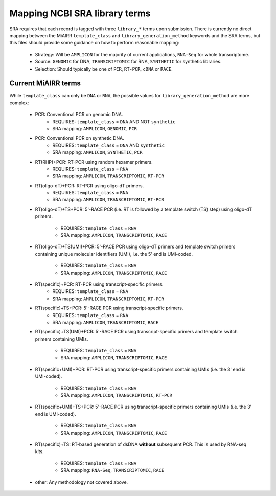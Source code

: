 Mapping NCBI SRA library terms
==============================

SRA requires that each record is tagged with three ``library_*`` terms
upon submission. There is currently no direct mapping between the
MiAIRR ``template_class`` and ``library_generation_method`` keywords
and the SRA terms, but this files should provide some guidance on how
to perform reasonable mapping:

   * Strategy: Will be ``AMPLICON`` for the majority of current
     applications, ``RNA-Seq`` for whole transcriptome.

   * Source: ``GENOMIC`` for DNA, ``TRANSCRIPTOMIC`` for RNA,
     ``SYNTHETIC`` for synthetic libraries.

   * Selection: Should typically be one of ``PCR``, ``RT-PCR``, ``cDNA``
     or ``RACE``.


Current MiAIRR terms
--------------------

While ``template_class`` can only be ``DNA`` or ``RNA``, the possible
values for ``library_generation_method`` are more complex:

   * PCR: Conventional PCR on genomic DNA.
      - REQUIRES: ``template_class`` = ``DNA`` AND NOT ``synthetic``
      - SRA mapping: ``AMPLICON``, ``GENOMIC``, ``PCR``

   * PCR: Conventional PCR on synthetic DNA.
      - REQUIRES: ``template_class`` = ``DNA`` AND ``synthetic``
      - SRA mapping: ``AMPLICON``, ``SYNTHETIC``, ``PCR``

   * RT(RHP)+PCR: RT-PCR using random hexamer primers.
      - REQUIRES: ``template_class`` = ``RNA``
      - SRA mapping: ``AMPLICON``, ``TRANSCRIPTOMIC``, ``RT-PCR``

   * RT(oligo-dT)+PCR: RT-PCR using oligo-dT primers.
      - REQUIRES: ``template_class`` = ``RNA``
      - SRA mapping: ``AMPLICON``, ``TRANSCRIPTOMIC``, ``RT-PCR``

   * RT(oligo-dT)+TS+PCR: 5'-RACE PCR (i.e. RT is followed by a template
     switch (TS) step) using oligo-dT primers.
      - REQUIRES: ``template_class`` = ``RNA``
      - SRA mapping: ``AMPLICON``, ``TRANSCRIPTOMIC``, ``RACE``

   * RT(oligo-dT)+TS(UMI)+PCR: 5'-RACE PCR using oligo-dT primers and
     template switch primers containing unique molecular identifiers
     (UMI), i.e. the 5' end is UMI-coded.
      - REQUIRES: ``template_class`` = ``RNA``
      - SRA mapping: ``AMPLICON``, ``TRANSCRIPTOMIC``, ``RACE``

   * RT(specific)+PCR: RT-PCR using transcript-specific primers.
      - REQUIRES: ``template_class`` = ``RNA``
      - SRA mapping: ``AMPLICON``, ``TRANSCRIPTOMIC``, ``RT-PCR``

   * RT(specific)+TS+PCR: 5'-RACE PCR using transcript-specific primers.
      - REQUIRES: ``template_class`` = ``RNA``
      - SRA mapping: ``AMPLICON``, ``TRANSCRIPTOMIC``, ``RACE``

   * RT(specific)+TS(UMI)+PCR: 5'-RACE PCR using transcript-specific
     primers and template switch primers containing UMIs.
      - REQUIRES: ``template_class`` = ``RNA``
      - SRA mapping: ``AMPLICON``, ``TRANSCRIPTOMIC``, ``RACE``

   * RT(specific+UMI)+PCR: RT-PCR using transcript-specific primers
     containing UMIs (i.e. the 3' end is UMI-coded).
      - REQUIRES: ``template_class`` = ``RNA``
      - SRA mapping: ``AMPLICON``, ``TRANSCRIPTOMIC``, ``RT-PCR``

   * RT(specific+UMI)+TS+PCR: 5'-RACE PCR using transcript-specific
     primers containing UMIs (i.e. the 3' end is UMI-coded).
      - REQUIRES: ``template_class`` = ``RNA``
      - SRA mapping: ``AMPLICON``, ``TRANSCRIPTOMIC``, ``RACE``

   * RT(specific)+TS: RT-based generation of dsDNA **without**
     subsequent PCR. This is used by RNA-seq kits.
      - REQUIRES: ``template_class`` = ``RNA``
      - SRA mapping: ``RNA-Seq``, ``TRANSCRIPTOMIC``, ``RACE``

   * other: Any methodology not covered above.
